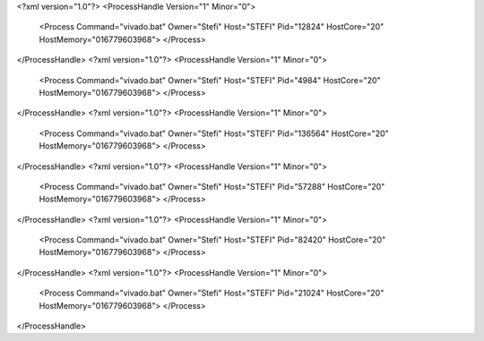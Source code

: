 <?xml version="1.0"?>
<ProcessHandle Version="1" Minor="0">
    <Process Command="vivado.bat" Owner="Stefi" Host="STEFI" Pid="12824" HostCore="20" HostMemory="016779603968">
    </Process>
</ProcessHandle>
<?xml version="1.0"?>
<ProcessHandle Version="1" Minor="0">
    <Process Command="vivado.bat" Owner="Stefi" Host="STEFI" Pid="4984" HostCore="20" HostMemory="016779603968">
    </Process>
</ProcessHandle>
<?xml version="1.0"?>
<ProcessHandle Version="1" Minor="0">
    <Process Command="vivado.bat" Owner="Stefi" Host="STEFI" Pid="136564" HostCore="20" HostMemory="016779603968">
    </Process>
</ProcessHandle>
<?xml version="1.0"?>
<ProcessHandle Version="1" Minor="0">
    <Process Command="vivado.bat" Owner="Stefi" Host="STEFI" Pid="57288" HostCore="20" HostMemory="016779603968">
    </Process>
</ProcessHandle>
<?xml version="1.0"?>
<ProcessHandle Version="1" Minor="0">
    <Process Command="vivado.bat" Owner="Stefi" Host="STEFI" Pid="82420" HostCore="20" HostMemory="016779603968">
    </Process>
</ProcessHandle>
<?xml version="1.0"?>
<ProcessHandle Version="1" Minor="0">
    <Process Command="vivado.bat" Owner="Stefi" Host="STEFI" Pid="21024" HostCore="20" HostMemory="016779603968">
    </Process>
</ProcessHandle>
